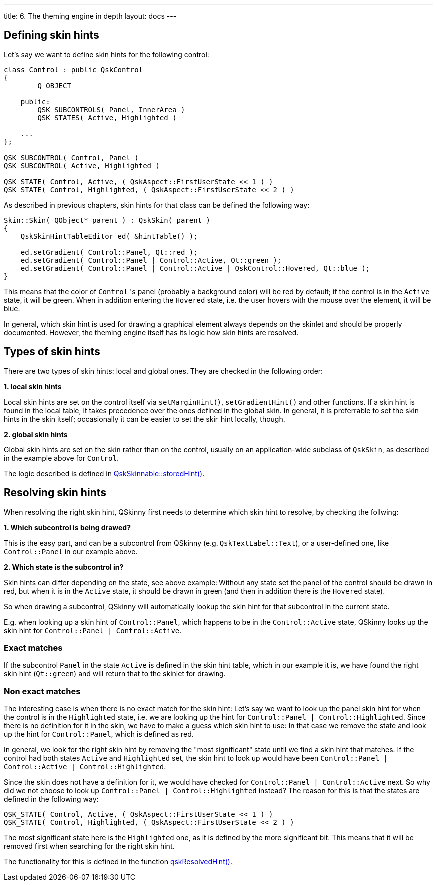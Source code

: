 ---
title: 6. The theming engine in depth
layout: docs
---

:doctitle: 6. The theming engine in depth
:notitle:

== Defining skin hints

Let's say we want to define skin hints for the following control:

```cpp
class Control : public QskControl
{
        Q_OBJECT

    public:
        QSK_SUBCONTROLS( Panel, InnerArea )
        QSK_STATES( Active, Highlighted )

    ...
};

QSK_SUBCONTROL( Control, Panel )
QSK_SUBCONTROL( Active, Highlighted )

QSK_STATE( Control, Active, ( QskAspect::FirstUserState << 1 ) )
QSK_STATE( Control, Highlighted, ( QskAspect::FirstUserState << 2 ) )

```

As described in previous chapters, skin hints for that class can be defined the
following way:

```cpp
Skin::Skin( QObject* parent ) : QskSkin( parent )
{
    QskSkinHintTableEditor ed( &hintTable() );

    ed.setGradient( Control::Panel, Qt::red );
    ed.setGradient( Control::Panel | Control::Active, Qt::green );
    ed.setGradient( Control::Panel | Control::Active | QskControl::Hovered, Qt::blue );
}
```

This means that the color of `Control` 's panel (probably a background color)
will be red by default; if the control is in the `Active` state, it will be
green. When in addition entering the `Hovered` state, i.e. the user hovers with
the mouse over the element, it will be blue.

In general, which skin hint is used for drawing a graphical element always
depends on the skinlet and should be properly documented. However,
the theming engine itself has its logic how skin hints are resolved.


== Types of skin hints

There are two types of skin hints: local and global ones. They are checked in
the following order:

*1. local skin hints*

Local skin hints are set on the control itself via `setMarginHint()`,
`setGradientHint()` and other functions.
If a skin hint is found in the local table, it takes precedence over the ones
defined in the global skin.
In general, it is preferrable to set the skin hints in
the skin itself; occasionally it can be easier to set the skin hint locally,
though.

*2. global skin hints*

Global skin hints are set on the skin rather than on the control, usually on an
application-wide subclass of `QskSkin`, as described in the example above for
`Control`.

The logic described is defined in
link:../../files/QskSkinnable_8cpp[QskSkinnable::storedHint()].

== Resolving skin hints

When resolving the right skin hint, QSkinny first needs to determine which skin
hint to resolve, by checking the follwing:

*1. Which subcontrol is being drawed?*

This is the easy part, and can be a subcontrol from QSkinny (e.g.
`QskTextLabel::Text`), or a user-defined one, like `Control::Panel` in our
example above.

*2. Which state is the subcontrol in?*

Skin hints can differ depending on the state, see above example: Without any
state set the panel of the control should be drawn in red, but when it is in
the `Active` state, it should be drawn in green (and then in addition there is
the `Hovered` state).

So when drawing a subcontrol, QSkinny will automatically
lookup the skin hint for that subcontrol in the current state.

E.g. when looking up a skin hint of `Control::Panel`, which happens to be in
the `Control::Active` state, QSkinny looks up the skin hint for
`Control::Panel | Control::Active`.

=== Exact matches

If the subcontrol `Panel` in the state `Active` is defined in the skin hint
table, which in our example it is, we have found the right skin hint
(`Qt::green`) and will return that to the skinlet for drawing.

=== Non exact matches

The interesting case is when there is no exact match for the skin hint:
Let's say we want to look up the panel skin hint for when the control is in the
`Highlighted` state, i.e. we are looking up the hint for
`Control::Panel | Control::Highlighted`. Since there is no definition for it in
the skin, we have to make a guess which skin hint to use: In that case we remove
the state and look up the hint for `Control::Panel`, which is defined as red.

In general, we look for the right skin hint by removing the "most significant"
state until we find a skin hint that matches. If the control had both states
`Active` and `Highlighted` set, the skin hint to look up would have been
`Control::Panel | Control::Active | Control::Highlighted`.

Since the skin does not have a definition for it, we would have checked for
`Control::Panel | Control::Active` next. So why did we not choose to look up
`Control::Panel | Control::Highlighted` instead? The reason for this is that
the states are defined in the following way:

```
QSK_STATE( Control, Active, ( QskAspect::FirstUserState << 1 ) )
QSK_STATE( Control, Highlighted, ( QskAspect::FirstUserState << 2 ) )
```

The most significant state here is the `Highlighted` one, as it is defined by
the more significant bit. This means that it will be removed first when
searching for the right skin hint.

The functionality for this is defined in the function
link:../../files/QskSkinHintTable_8cpp[qskResolvedHint()].
